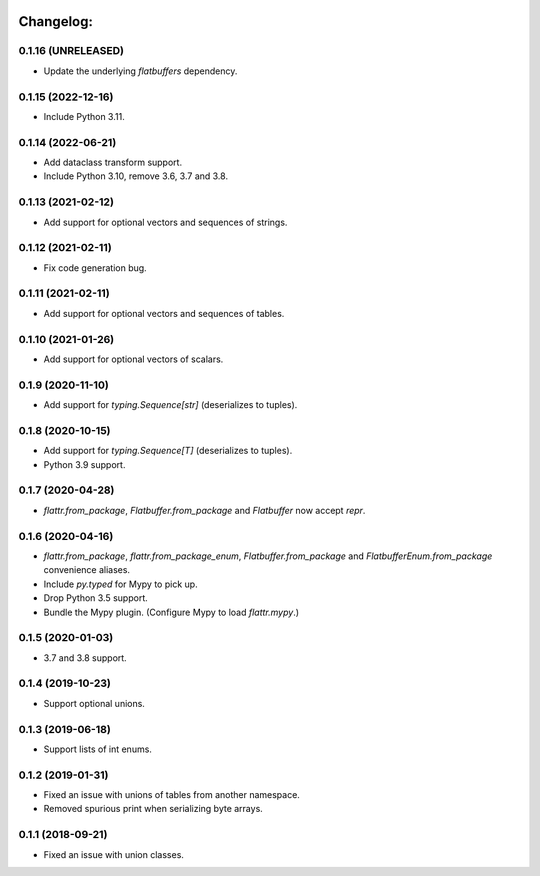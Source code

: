 .. image:: https://travis-ci.org/Tinche/flattrs.svg?branch=master
   :target: https://travis-ci.org/Tinche/flattrs
   :alt: CI Status

Changelog:
----------
0.1.16 (UNRELEASED)
~~~~~~~~~~~~~~~~~~~
* Update the underlying `flatbuffers` dependency.

0.1.15 (2022-12-16)
~~~~~~~~~~~~~~~~~~~
* Include Python 3.11.

0.1.14 (2022-06-21)
~~~~~~~~~~~~~~~~~~~
* Add dataclass transform support.
* Include Python 3.10, remove 3.6, 3.7 and 3.8.

0.1.13 (2021-02-12)
~~~~~~~~~~~~~~~~~~~
* Add support for optional vectors and sequences of strings.

0.1.12 (2021-02-11)
~~~~~~~~~~~~~~~~~~~
* Fix code generation bug.

0.1.11 (2021-02-11)
~~~~~~~~~~~~~~~~~~~
* Add support for optional vectors and sequences of tables.

0.1.10 (2021-01-26)
~~~~~~~~~~~~~~~~~~~
* Add support for optional vectors of scalars.

0.1.9 (2020-11-10)
~~~~~~~~~~~~~~~~~~
* Add support for `typing.Sequence[str]` (deserializes to tuples).

0.1.8 (2020-10-15)
~~~~~~~~~~~~~~~~~~
* Add support for `typing.Sequence[T]` (deserializes to tuples).
* Python 3.9 support.

0.1.7 (2020-04-28)
~~~~~~~~~~~~~~~~~~
* `flattr.from_package`, `Flatbuffer.from_package` and `Flatbuffer` now accept `repr`.

0.1.6 (2020-04-16)
~~~~~~~~~~~~~~~~~~
* `flattr.from_package`, `flattr.from_package_enum`, `Flatbuffer.from_package` and `FlatbufferEnum.from_package` convenience aliases.
* Include `py.typed` for Mypy to pick up.
* Drop Python 3.5 support.
* Bundle the Mypy plugin. (Configure Mypy to load `flattr.mypy`.)

0.1.5 (2020-01-03)
~~~~~~~~~~~~~~~~~~
* 3.7 and 3.8 support.

0.1.4 (2019-10-23)
~~~~~~~~~~~~~~~~~~
* Support optional unions.

0.1.3 (2019-06-18)
~~~~~~~~~~~~~~~~~~
* Support lists of int enums.

0.1.2 (2019-01-31)
~~~~~~~~~~~~~~~~~~
* Fixed an issue with unions of tables from another namespace.
* Removed spurious print when serializing byte arrays.

0.1.1 (2018-09-21)
~~~~~~~~~~~~~~~~~~
* Fixed an issue with union classes.